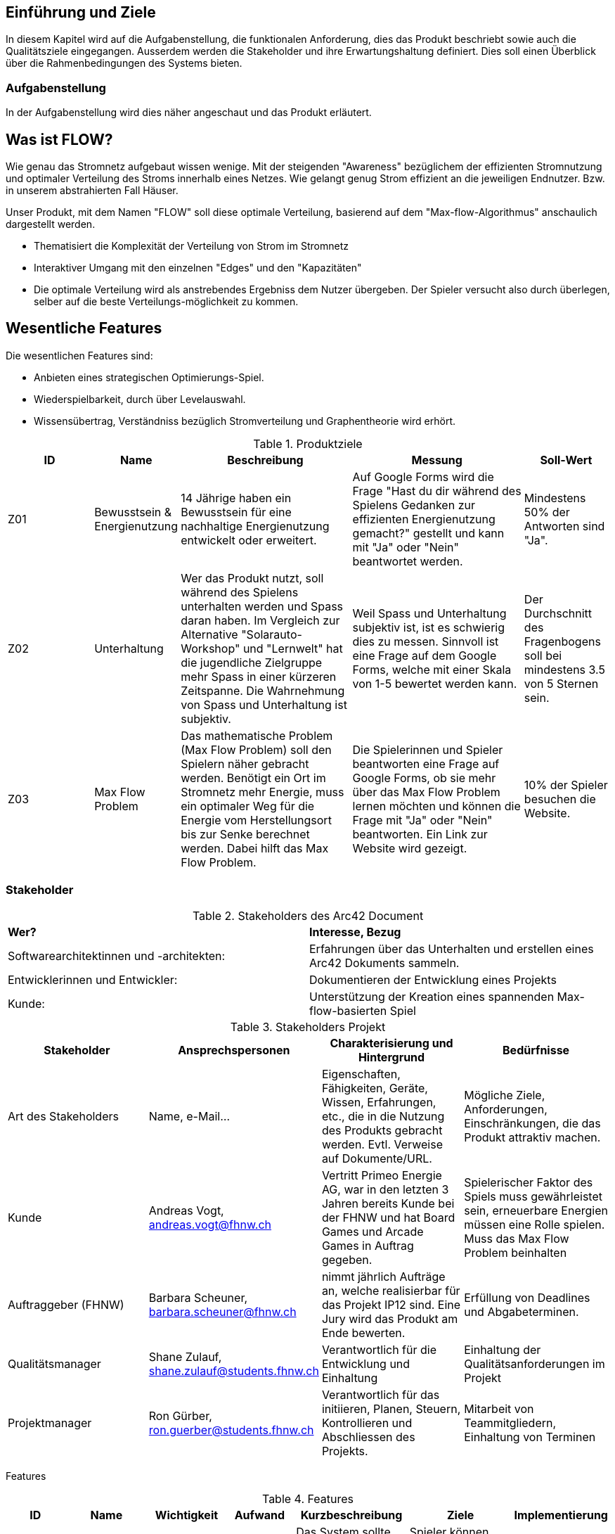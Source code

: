 [[section-introduction-and-goals]]
==	Einführung und Ziele

In diesem Kapitel wird auf die Aufgabenstellung, die funktionalen Anforderung, dies das Produkt beschriebt sowie auch die Qualitätsziele eingegangen.
Ausserdem werden die Stakeholder und ihre Erwartungshaltung definiert.
Dies soll einen Überblick über die Rahmenbedingungen des Systems bieten.

=== Aufgabenstellung

In der Aufgabenstellung wird dies näher angeschaut und das Produkt erläutert.

== Was ist FLOW?

Wie genau das Stromnetz aufgebaut wissen wenige.
Mit der steigenden "Awareness" bezüglichem der effizienten Stromnutzung und optimaler Verteilung des Stroms innerhalb eines Netzes.
Wie gelangt genug Strom effizient an die jeweiligen Endnutzer.
Bzw. in unserem abstrahierten Fall Häuser.

Unser Produkt, mit dem Namen "FLOW" soll diese optimale Verteilung, basierend auf dem "Max-flow-Algorithmus" anschaulich dargestellt werden.

* Thematisiert die Komplexität der Verteilung von Strom im Stromnetz

* Interaktiver Umgang mit den einzelnen "Edges" und den "Kapazitäten"

* Die optimale Verteilung wird als anstrebendes Ergebniss dem Nutzer übergeben.
Der Spieler versucht also durch überlegen, selber auf die beste Verteilungs-möglichkeit zu kommen.

== Wesentliche Features

Die wesentlichen Features sind:

* Anbieten eines strategischen Optimierungs-Spiel.

* Wiederspielbarkeit, durch über Levelauswahl.

* Wissensübertrag, Verständniss bezüglich Stromverteilung und Graphentheorie wird erhört.


.Produktziele
[cols="1,1,2,2,1"]
|===
| ID | Name | Beschreibung | Messung | Soll-Wert

| Z01 | Bewusstsein & Energienutzung
| 14 Jährige haben ein Bewusstsein für eine nachhaltige Energienutzung entwickelt oder erweitert.
| Auf Google Forms wird die Frage "Hast du dir während des Spielens Gedanken zur effizienten Energienutzung gemacht?" gestellt und kann mit "Ja" oder "Nein" beantwortet werden.
| Mindestens 50% der Antworten sind "Ja".

| Z02 | Unterhaltung
| Wer das Produkt nutzt, soll während des Spielens unterhalten werden und Spass daran haben. Im Vergleich zur Alternative "Solarauto-Workshop" und "Lernwelt" hat die jugendliche Zielgruppe mehr Spass in einer kürzeren Zeitspanne. Die Wahrnehmung von Spass und Unterhaltung ist subjektiv.
| Weil Spass und Unterhaltung subjektiv ist, ist es schwierig dies zu messen. Sinnvoll ist eine Frage auf dem Google Forms, welche mit einer Skala von 1-5 bewertet werden kann.
| Der Durchschnitt des Fragenbogens soll bei mindestens 3.5 von 5 Sternen sein.

| Z03 | Max Flow Problem
| Das mathematische Problem (Max Flow Problem) soll den Spielern näher gebracht werden. Benötigt ein Ort im Stromnetz mehr Energie, muss ein optimaler Weg für die Energie vom Herstellungsort bis zur Senke berechnet werden. Dabei hilft das Max Flow Problem.
| Die Spielerinnen und Spieler beantworten eine Frage auf Google Forms, ob sie mehr über das Max Flow Problem lernen möchten und können die Frage mit "Ja" oder "Nein" beantworten. Ein Link zur Website wird gezeigt.
| 10% der Spieler besuchen die Website.
|===

=== Stakeholder

.Stakeholders des Arc42 Document
[role="arc42help"]

[cols="1,1"]
|===
s|Wer?
s|Interesse, Bezug

|Softwarearchitektinnen und -architekten:
|Erfahrungen über das Unterhalten und erstellen eines Arc42 Dokuments sammeln.


|Entwicklerinnen und Entwickler:
|Dokumentieren der Entwicklung eines Projekts

|Kunde:
|Unterstützung der Kreation eines spannenden Max-flow-basierten Spiel

|===

.Stakeholders Projekt
[options="header"]
|=========================================================================================================================================================================================================================================================================================================================================================================
s| Stakeholder           s| Ansprechspersonen                           s| Charakterisierung und Hintergrund                                                                                                                  s| Bedürfnisse
| Art des Stakeholders  | Name, e-Mail...                             | Eigenschaften, Fähigkeiten, Geräte, Wissen, Erfahrungen, etc., die in die Nutzung des Produkts gebracht werden. Evtl. Verweise auf Dokumente/URL.  | Mögliche Ziele, Anforderungen, Einschränkungen, die das Produkt attraktiv machen.
| Kunde                 | Andreas Vogt, andreas.vogt@fhnw.ch          | Vertritt Primeo Energie AG, war in den letzten 3 Jahren bereits Kunde bei der FHNW und hat Board Games und Arcade Games in Auftrag gegeben.        | Spielerischer Faktor des Spiels muss gewährleistet sein, erneuerbare Energien müssen eine Rolle spielen. Muss das Max Flow Problem beinhalten
| Auftraggeber (FHNW)   | Barbara Scheuner, barbara.scheuner@fhnw.ch  | nimmt jährlich Aufträge an, welche realisierbar für das Projekt IP12 sind. Eine Jury wird das Produkt am Ende bewerten.                            | Erfüllung von Deadlines und Abgabeterminen.
| Qualitätsmanager      | Shane Zulauf, shane.zulauf@students.fhnw.ch  | Verantwortlich für die Entwicklung und Einhaltung | Einhaltung der Qualitätsanforderungen im Projekt
| Projektmanager        | Ron Gürber, ron.guerber@students.fhnw.ch | Verantwortlich für das initiieren, Planen, Steuern, Kontrollieren und Abschliessen des Projekts.                | Mitarbeit von Teammitgliedern, Einhaltung von Terminen
|=========================================================================================================================================================================================================================================================================================================================================================================

Features

.Features
[options="header"]
|==========================================================================================================================================================================================================================================================================================================================================================================================================================================================================================================
| ID  | Name                            | Wichtigkeit  | Aufwand  | Kurzbeschreibung                                                                                                                                                                                     | Ziele                                                                                                                                            | Implementierung
| F101 | [line-through]#RFID Daten auslesen# | [line-through]#high# | [line-through]#high#
| [line-through]#Das System sollte die vom User gelegten Bausteine auslesen können.#
| [line-through]#Spieler können ihren Spielzug auf dem Spielfeld realisieren#
| [line-through]#RFID reading in Java#

| F102 | Button Input an Edge erkennen           | high         | high     | Das System sollte nach jetzigen Plan mindestens 20 individuelle ansteuerbare Buttons besitzen | Spieler können ihren Spielzug auf dem Spielfeld realisieren                     | Buttons event handling Java

| F103 | Kontrollleuchte neben den Gebäuden  | high         | low      | Knotenpunkte besitzen eine Kontrollleuchte, damit der Spieler erkennen kann, ob seine Lösung erlaubt ist. Auch kann mit der Kontrollleuchte der Startpunkt und Zwischen-/Endpunkt angezeigt werden.  | System hat die möglichkeit dem User seinen Fehler darzustellen.| LED auf dem Spielfeld sind alle einzeln Ansteuerbar.
| F104 | Levelauswahl                    | high       | high     | Auf einem Touch Bildschirm werden Buttons für verschiedene Levels dargestellt. Mit drücken auf den Bildschirm auf einen Button wird ein Level ausgewählt. Das System weiss somit welches vordefinierte Level dem User dargestellt werden soll.
| System gibt dem User die Möglichkeit das Spiel, an seinen gewollten Schwierigkeitsgrad anzupassen.
| Touch-Bildschirm
| F05| Physische Spielanleitung        | medium       | low       | Auf dem Holz des Board Games ist die Spielanleitung zum Spiel geschrieben.                                                                                                                           | Der Spieler muss nicht den Bildschirm bedienen um die Spielanleitung zu lesen und kann während des Spielens jederzeit die Spielanleitung lesen.  | Laserdruck auf Holz, Klebstoff auf Holz
| F06 | Touch Screen                    | medium       | high     | Mithilfe eines Touch Screens kann die Levelauswahl betätigt werden, der Highscore kann angezeigt werden und bei einem Fehler des Spielers kann dies auch angezeigt werden.                           | Der Spieler tippt auf den Bildschirm, um weitere Level spielen zu können                                                                         | Verkabelung mit RPi und programmierung auf RPi, dann Einsetzung in Holzrahmen
|==========================================================================================================================================================================================================================================================================================================================================================================================================================================================================================================
